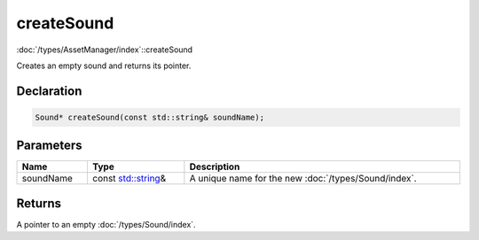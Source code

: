 createSound
===========

:doc:`/types/AssetManager/index`::createSound

Creates an empty sound and returns its pointer.

Declaration
-----------

.. code-block:: cpp

	Sound* createSound(const std::string& soundName);

Parameters
----------

.. list-table::
	:width: 100%
	:header-rows: 1
	:class: code-table

	* - Name
	  - Type
	  - Description
	* - soundName
	  - const `std::string <https://en.cppreference.com/w/cpp/string/basic_string>`_\&
	  - A unique name for the new :doc:`/types/Sound/index`.

Returns
-------

A pointer to an empty :doc:`/types/Sound/index`.
